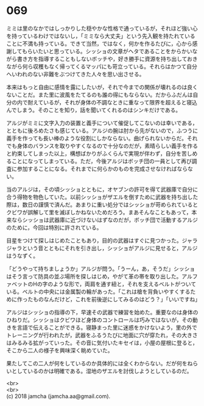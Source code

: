 #+OPTIONS: toc:nil
#+OPTIONS: \n:t

* 069

  ミミは里のなかではしっかりした穏やかな性格で通っているが，それほど強い心を持っているわけではないし，「ミミなら大丈夫」という先入観を持たれていることに不満も持っている。できて当然，ではなく，何かを作るたびに，心から感謝してもらいたいと思っている。シッショの文章がヘタであることをからかいながら書き方を指導することもしないボッチや，好き勝手に資源を持ち出しておきながら何ら収穫もなく帰ってくるマッパにも苛立っている。それらはかつて自分へいわれのない非難をぶつけてきた人々を思い出させる。

  本来はもっと自由に感情を露にしたいが，それで今までの関係が壊れるのは良くないことだ。また里に波風をたてるのも誰の得にもならない。だからふだんは自分の内で耐えているが，それが身体の不調なときに重なって限界を超えると寝込んでしまう。そのことを知り，話を聞いてくれるのはシンキだけである。

  アルジがミミに文字入力の装置と義手について催促してこないのは幸いである，とともに後ろめたさも感じている。アルジの腕は肘から先がないので，ふつうに義手を作っても長い棒のような役割にしかならない。曲げられないからだ。それでも身体のバランスを取りやすくなるので十分なのだが，素晴らしい義手を作ると約束してしまった以上，構想ばかりがふくらんで実現が伴わず，自分を苦しめることになってしまっている。ただ，今後アルジはボッチ団の一員として再び調査に参加することになる。それまでに何らかのものを完成させなければならない。

  当のアルジは，その頃シッショとともに，オヤブンの許可を得て武器庫で自分に合う得物を物色していた。以前シッショがザエルを倒すために武器を持ち出した際は，数日の謹慎で済んだ。あまりに重い処分ではシッショが苛められているとクビワが誤解して里を滅ぼしかねないためだろう。まあそんなこともあって，本来ならシッショは武器庫に近づけないはずなのだが，ボッチ団で活動するアルジのために，今回は特別に許されている。

  目星をつけて探しはじめたこともあり，目的の武器はすぐに見つかった。ジャラジャラという音とともにそれを引き出し，シッショがアルジに見せると，アルジはうなずく。

  「どうやって持ちましょうか」アルジが問う。「うーん，あ，そうだ」シッショはそう言って防具の並ぶ場所を探しはじめ，やがて革の帯を取り出した。アルファベットのHの字のような形で，両肩を通す紐と，それを支えるベルトがついている。ベルトの中央には金属製の輪があった。「これは槍を背負いやすくするために作ったものなんだけど，これを前後逆にしてみるのはどう？」「いいですね」

  アルジはシッショの指導の下，早速その武器で練習を始めた。重要なのは身体のひねりだ。シッショはクビワほど身体のコントロールは巧みではないが，その動きを言語で伝えることができる。寝静まった里に迷惑をかけないよう，里の外でトレーニングが行われたが，武器をふるうたびに地面に穴が穿たれ，その大きさはみるみる拡がっていった。その音に気付いたキセイは，小屋の屋根に登ると，そこから二人の様子を興味深く眺めていた。

  果たしてこの二人が何をしているのか具体的には全くわからない。だが何をねらいとしているのかは明確である。湿地のザエルを討伐しようとしているのだ。

  <br>
  <br>
  (c) 2018 jamcha (jamcha.aa@gmail.com).

  [[http://creativecommons.org/licenses/by-nc-sa/4.0/deed][file:http://i.creativecommons.org/l/by-nc-sa/4.0/88x31.png]]
